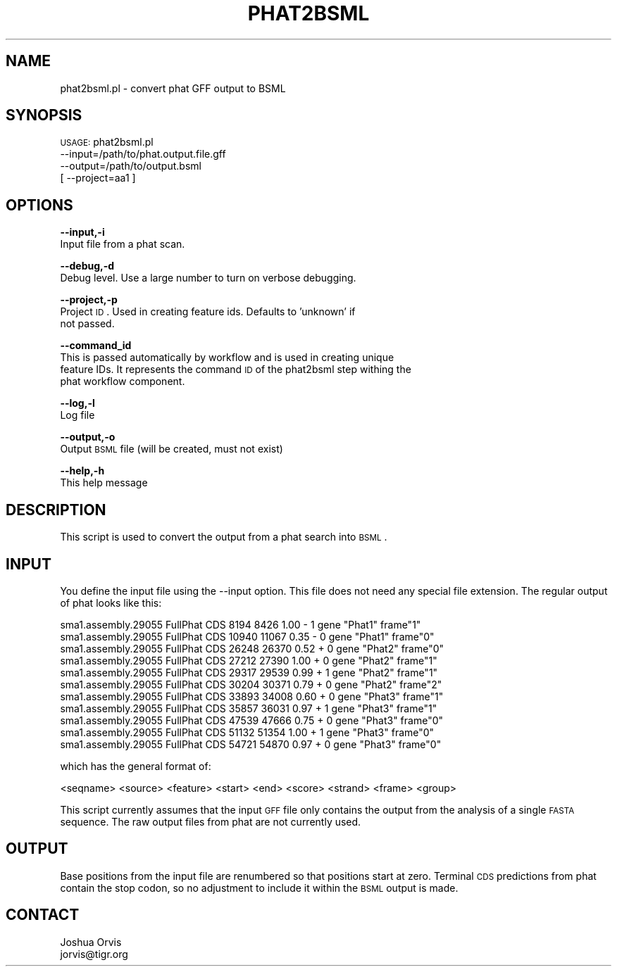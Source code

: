 .\" Automatically generated by Pod::Man v1.37, Pod::Parser v1.32
.\"
.\" Standard preamble:
.\" ========================================================================
.de Sh \" Subsection heading
.br
.if t .Sp
.ne 5
.PP
\fB\\$1\fR
.PP
..
.de Sp \" Vertical space (when we can't use .PP)
.if t .sp .5v
.if n .sp
..
.de Vb \" Begin verbatim text
.ft CW
.nf
.ne \\$1
..
.de Ve \" End verbatim text
.ft R
.fi
..
.\" Set up some character translations and predefined strings.  \*(-- will
.\" give an unbreakable dash, \*(PI will give pi, \*(L" will give a left
.\" double quote, and \*(R" will give a right double quote.  | will give a
.\" real vertical bar.  \*(C+ will give a nicer C++.  Capital omega is used to
.\" do unbreakable dashes and therefore won't be available.  \*(C` and \*(C'
.\" expand to `' in nroff, nothing in troff, for use with C<>.
.tr \(*W-|\(bv\*(Tr
.ds C+ C\v'-.1v'\h'-1p'\s-2+\h'-1p'+\s0\v'.1v'\h'-1p'
.ie n \{\
.    ds -- \(*W-
.    ds PI pi
.    if (\n(.H=4u)&(1m=24u) .ds -- \(*W\h'-12u'\(*W\h'-12u'-\" diablo 10 pitch
.    if (\n(.H=4u)&(1m=20u) .ds -- \(*W\h'-12u'\(*W\h'-8u'-\"  diablo 12 pitch
.    ds L" ""
.    ds R" ""
.    ds C` ""
.    ds C' ""
'br\}
.el\{\
.    ds -- \|\(em\|
.    ds PI \(*p
.    ds L" ``
.    ds R" ''
'br\}
.\"
.\" If the F register is turned on, we'll generate index entries on stderr for
.\" titles (.TH), headers (.SH), subsections (.Sh), items (.Ip), and index
.\" entries marked with X<> in POD.  Of course, you'll have to process the
.\" output yourself in some meaningful fashion.
.if \nF \{\
.    de IX
.    tm Index:\\$1\t\\n%\t"\\$2"
..
.    nr % 0
.    rr F
.\}
.\"
.\" For nroff, turn off justification.  Always turn off hyphenation; it makes
.\" way too many mistakes in technical documents.
.hy 0
.if n .na
.\"
.\" Accent mark definitions (@(#)ms.acc 1.5 88/02/08 SMI; from UCB 4.2).
.\" Fear.  Run.  Save yourself.  No user-serviceable parts.
.    \" fudge factors for nroff and troff
.if n \{\
.    ds #H 0
.    ds #V .8m
.    ds #F .3m
.    ds #[ \f1
.    ds #] \fP
.\}
.if t \{\
.    ds #H ((1u-(\\\\n(.fu%2u))*.13m)
.    ds #V .6m
.    ds #F 0
.    ds #[ \&
.    ds #] \&
.\}
.    \" simple accents for nroff and troff
.if n \{\
.    ds ' \&
.    ds ` \&
.    ds ^ \&
.    ds , \&
.    ds ~ ~
.    ds /
.\}
.if t \{\
.    ds ' \\k:\h'-(\\n(.wu*8/10-\*(#H)'\'\h"|\\n:u"
.    ds ` \\k:\h'-(\\n(.wu*8/10-\*(#H)'\`\h'|\\n:u'
.    ds ^ \\k:\h'-(\\n(.wu*10/11-\*(#H)'^\h'|\\n:u'
.    ds , \\k:\h'-(\\n(.wu*8/10)',\h'|\\n:u'
.    ds ~ \\k:\h'-(\\n(.wu-\*(#H-.1m)'~\h'|\\n:u'
.    ds / \\k:\h'-(\\n(.wu*8/10-\*(#H)'\z\(sl\h'|\\n:u'
.\}
.    \" troff and (daisy-wheel) nroff accents
.ds : \\k:\h'-(\\n(.wu*8/10-\*(#H+.1m+\*(#F)'\v'-\*(#V'\z.\h'.2m+\*(#F'.\h'|\\n:u'\v'\*(#V'
.ds 8 \h'\*(#H'\(*b\h'-\*(#H'
.ds o \\k:\h'-(\\n(.wu+\w'\(de'u-\*(#H)/2u'\v'-.3n'\*(#[\z\(de\v'.3n'\h'|\\n:u'\*(#]
.ds d- \h'\*(#H'\(pd\h'-\w'~'u'\v'-.25m'\f2\(hy\fP\v'.25m'\h'-\*(#H'
.ds D- D\\k:\h'-\w'D'u'\v'-.11m'\z\(hy\v'.11m'\h'|\\n:u'
.ds th \*(#[\v'.3m'\s+1I\s-1\v'-.3m'\h'-(\w'I'u*2/3)'\s-1o\s+1\*(#]
.ds Th \*(#[\s+2I\s-2\h'-\w'I'u*3/5'\v'-.3m'o\v'.3m'\*(#]
.ds ae a\h'-(\w'a'u*4/10)'e
.ds Ae A\h'-(\w'A'u*4/10)'E
.    \" corrections for vroff
.if v .ds ~ \\k:\h'-(\\n(.wu*9/10-\*(#H)'\s-2\u~\d\s+2\h'|\\n:u'
.if v .ds ^ \\k:\h'-(\\n(.wu*10/11-\*(#H)'\v'-.4m'^\v'.4m'\h'|\\n:u'
.    \" for low resolution devices (crt and lpr)
.if \n(.H>23 .if \n(.V>19 \
\{\
.    ds : e
.    ds 8 ss
.    ds o a
.    ds d- d\h'-1'\(ga
.    ds D- D\h'-1'\(hy
.    ds th \o'bp'
.    ds Th \o'LP'
.    ds ae ae
.    ds Ae AE
.\}
.rm #[ #] #H #V #F C
.\" ========================================================================
.\"
.IX Title "PHAT2BSML 1"
.TH PHAT2BSML 1 "2010-10-22" "perl v5.8.8" "User Contributed Perl Documentation"
.SH "NAME"
phat2bsml.pl \- convert phat GFF output to BSML
.SH "SYNOPSIS"
.IX Header "SYNOPSIS"
\&\s-1USAGE:\s0 phat2bsml.pl 
        \-\-input=/path/to/phat.output.file.gff 
        \-\-output=/path/to/output.bsml
      [ \-\-project=aa1 ]
.SH "OPTIONS"
.IX Header "OPTIONS"
\&\fB\-\-input,\-i\fR 
    Input file from a phat scan.
.PP
\&\fB\-\-debug,\-d\fR 
    Debug level.  Use a large number to turn on verbose debugging. 
.PP
\&\fB\-\-project,\-p\fR 
    Project \s-1ID\s0.  Used in creating feature ids.  Defaults to 'unknown' if
    not passed.
.PP
\&\fB\-\-command_id\fR 
    This is passed automatically by workflow and is used in creating unique
    feature IDs.  It represents the command \s-1ID\s0 of the phat2bsml step withing the
    phat workflow component.
.PP
\&\fB\-\-log,\-l\fR 
    Log file
.PP
\&\fB\-\-output,\-o\fR 
    Output \s-1BSML\s0 file (will be created, must not exist)
.PP
\&\fB\-\-help,\-h\fR 
    This help message
.SH "DESCRIPTION"
.IX Header "DESCRIPTION"
This script is used to convert the output from a phat search into \s-1BSML\s0.
.SH "INPUT"
.IX Header "INPUT"
You define the input file using the \-\-input option.  This file does not need any
special file extension.  The regular output of phat looks like this:
.PP
.Vb 11
\&    sma1.assembly.29055     FullPhat        CDS     8194    8426    1.00    -       1       gene "Phat1" frame"1"
\&    sma1.assembly.29055     FullPhat        CDS     10940   11067   0.35    -       0       gene "Phat1" frame"0"
\&    sma1.assembly.29055     FullPhat        CDS     26248   26370   0.52    +       0       gene "Phat2" frame"0"
\&    sma1.assembly.29055     FullPhat        CDS     27212   27390   1.00    +       0       gene "Phat2" frame"1"
\&    sma1.assembly.29055     FullPhat        CDS     29317   29539   0.99    +       1       gene "Phat2" frame"1"
\&    sma1.assembly.29055     FullPhat        CDS     30204   30371   0.79    +       0       gene "Phat2" frame"2"
\&    sma1.assembly.29055     FullPhat        CDS     33893   34008   0.60    +       0       gene "Phat3" frame"1"
\&    sma1.assembly.29055     FullPhat        CDS     35857   36031   0.97    +       1       gene "Phat3" frame"1"
\&    sma1.assembly.29055     FullPhat        CDS     47539   47666   0.75    +       0       gene "Phat3" frame"0"
\&    sma1.assembly.29055     FullPhat        CDS     51132   51354   1.00    +       1       gene "Phat3" frame"0"
\&    sma1.assembly.29055     FullPhat        CDS     54721   54870   0.97    +       0       gene "Phat3" frame"0"
.Ve
.PP
which has the general format of:
.PP
.Vb 1
\&    <seqname> <source> <feature> <start> <end> <score> <strand> <frame> <group>
.Ve
.PP
This script currently assumes that the input \s-1GFF\s0 file only contains the output from
the analysis of a single \s-1FASTA\s0 sequence.   The raw output files from phat are not currently
used.
.SH "OUTPUT"
.IX Header "OUTPUT"
Base positions from the input file are renumbered so that positions start at zero.  Terminal
\&\s-1CDS\s0 predictions from phat contain the stop codon, so no adjustment to include it within the
\&\s-1BSML\s0 output is made.
.SH "CONTACT"
.IX Header "CONTACT"
.Vb 2
\&    Joshua Orvis
\&    jorvis@tigr.org
.Ve
